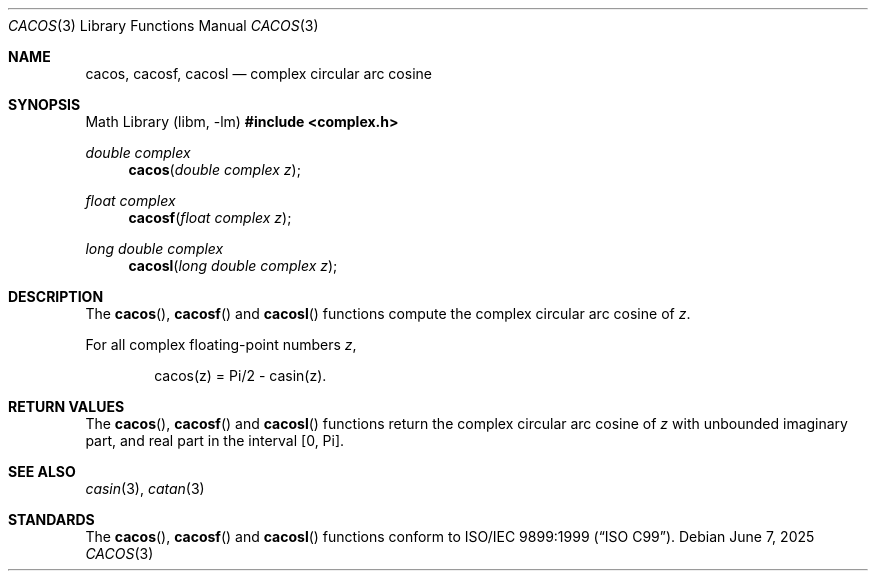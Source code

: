 .\"	$OpenBSD: cacos.3,v 1.3 2025/06/07 10:33:06 schwarze Exp $
.\"
.\" Copyright (c) 2011 Martynas Venckus <martynas@openbsd.org>
.\"
.\" Permission to use, copy, modify, and distribute this software for any
.\" purpose with or without fee is hereby granted, provided that the above
.\" copyright notice and this permission notice appear in all copies.
.\"
.\" THE SOFTWARE IS PROVIDED "AS IS" AND THE AUTHOR DISCLAIMS ALL WARRANTIES
.\" WITH REGARD TO THIS SOFTWARE INCLUDING ALL IMPLIED WARRANTIES OF
.\" MERCHANTABILITY AND FITNESS. IN NO EVENT SHALL THE AUTHOR BE LIABLE FOR
.\" ANY SPECIAL, DIRECT, INDIRECT, OR CONSEQUENTIAL DAMAGES OR ANY DAMAGES
.\" WHATSOEVER RESULTING FROM LOSS OF USE, DATA OR PROFITS, WHETHER IN AN
.\" ACTION OF CONTRACT, NEGLIGENCE OR OTHER TORTIOUS ACTION, ARISING OUT OF
.\" OR IN CONNECTION WITH THE USE OR PERFORMANCE OF THIS SOFTWARE.
.\"
.Dd $Mdocdate: June 7 2025 $
.Dt CACOS 3
.Os
.Sh NAME
.Nm cacos ,
.Nm cacosf ,
.Nm cacosl
.Nd complex circular arc cosine
.Sh SYNOPSIS
.Lb libm
.In complex.h
.Ft double complex
.Fn cacos "double complex z"
.Ft float complex
.Fn cacosf "float complex z"
.Ft long double complex
.Fn cacosl "long double complex z"
.Sh DESCRIPTION
The
.Fn cacos ,
.Fn cacosf
and
.Fn cacosl
functions compute the complex circular arc cosine of
.Fa z .
.Pp
For all complex floating-point numbers
.Fa z ,
.Bd -literal -offset indent
cacos(z) = Pi/2 - casin(z).
.Ed
.Sh RETURN VALUES
The
.Fn cacos ,
.Fn cacosf
and
.Fn cacosl
functions return the complex circular arc cosine of
.Fa z
with unbounded imaginary part, and real part in the interval
.Bq 0, Pi .
.Sh SEE ALSO
.Xr casin 3 ,
.Xr catan 3
.Sh STANDARDS
The
.Fn cacos ,
.Fn cacosf
and
.Fn cacosl
functions conform to
.St -isoC-99 .
